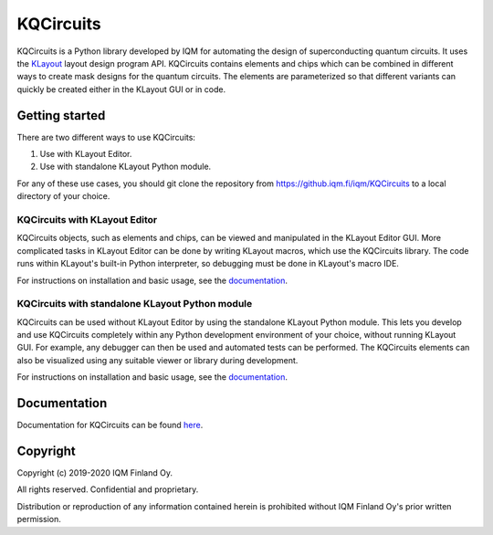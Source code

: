 KQCircuits
===============

KQCircuits is a Python library developed by IQM for automating the design of
superconducting quantum circuits. It uses the `KLayout
<https://klayout.de>`__ layout design program API. KQCircuits contains elements
and chips which can be combined in different ways to create mask designs for the
quantum circuits. The elements are parameterized so that different variants
can quickly be created either in the KLayout GUI or in code.

.. image:: /docs/images/readme/single_xmons_chip_3.png
    :alt: example layout
    :align: center

Getting started
---------------

There are two different ways to use KQCircuits:

#. Use with KLayout Editor.
#. Use with standalone KLayout Python module.

For any of these use cases, you should git clone the repository from
https://github.iqm.fi/iqm/KQCircuits to a local directory of your choice.

KQCircuits with KLayout Editor
^^^^^^^^^^^^^^^^^^^^^^^^^^^^^^

KQCircuits objects, such as elements and chips, can be viewed and manipulated
in the KLayout Editor GUI. More complicated tasks in KLayout Editor can be
done by writing KLayout macros, which use the KQCircuits library. The code runs
within KLayout's built-in Python interpreter, so debugging must be done in
KLayout's macro IDE.

For instructions on installation and basic usage, see the `documentation
<https://pages.github.iqm.fi/iqm/KQCircuits/_build/html/start/klayout_editor.html>`__.

KQCircuits with standalone KLayout Python module
^^^^^^^^^^^^^^^^^^^^^^^^^^^^^^^^^^^^^^^^^^^^^^^^

KQCircuits can be used without KLayout Editor by using the standalone KLayout
Python module. This lets you develop and use KQCircuits completely within any
Python development environment of your choice, without running KLayout GUI.
For example, any debugger can then be used and automated tests can be performed.
The KQCircuits elements can also be visualized using any suitable viewer or
library during development.

For instructions on installation and basic usage, see the `documentation
<https://pages.github.iqm.fi/iqm/KQCircuits/_build/html/start/klayout_standalone.html>`__.

Documentation
-------------

Documentation for KQCircuits can be found `here <https://pages.github.iqm.fi/iqm/KQCircuits>`__.

Copyright
---------

Copyright (c) 2019-2020 IQM Finland Oy.

All rights reserved. Confidential and proprietary.

Distribution or reproduction of any information contained herein is prohibited without IQM Finland Oy's prior written permission.
